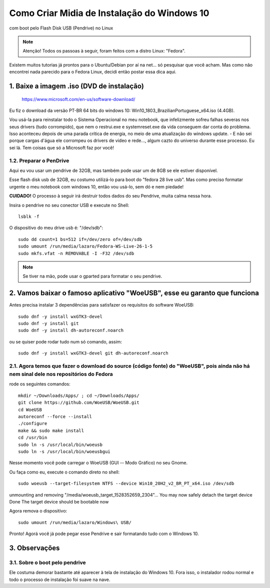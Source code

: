 Como Criar Midia de Instalação do Windows 10
==================================================
com boot pelo Flash Disk USB (Pendrive) no Linux

.. note:: Atenção! Todos os passoas à seguir, foram feitos com a distro Linux: "Fedora".

Existem muitos tutorias já prontos para o Ubuntu/Debian por aí na net... só pesquisar que você acham. Mas como não encontrei nada parecido para o Fedora Linux, decidi então postar essa dica aqui.

.. _Siga os passos abaixo:

1. Baixe a imagem .iso (DVD de instalação)
^^^^^^^^^^^^^^^^^^^^^^^^^^^^^^^^^^^^^^^^^^

    `https://www.microsoft.com/en-us/software-download/ <https://www.microsoft.com/en-us/software-download/>`_

Eu fiz o download da versão PT-BR 64 bits do windows 10: Win10_1803_BrazilianPortuguese_x64.iso (4.4GB).

Vou usá-la para reinstalar todo o Sistema Operacional no meu notebook, que infelizmente sofreu falhas severas nos seus drivers (tudo corrompido), que nem o restrui.exe e systemreset.exe da vida conseguem dar conta do problema. Isso aconteceu depois de uma parada crítica de energia, no meio de uma atualização do windows update. - E não sei porque cargas d'água ele corrompeu os drivers de video e rede..., algum cazto do universo durante esse processo. Eu sei lá. Tem coisas que só a Microsoft faz por você!

1.2. Preparar o PenDrive
""""""""""""""""""""""""

Aqui eu vou usar um pendrive de 32GB, mas também pode usar um de 8GB se ele estiver disponível.

Esse flash disk usb de 32GB, eu costumo utilizá-lo para boot do "fedora 28 live usb". Mas como preciso formatar urgente o meu notebook com windows 10, então vou usá-lo, sem dó e nem piedade! 

**CUIDADO!** O processo à seguir irá destruir todos dados do seu Pendrive, muita calma nessa hora.

Insira o pendrive no seu conector USB e execute no Shell::

    lsblk -f

O dispositivo do meu drive usb é: "/dev/sdb"::

    sudo dd count=1 bs=512 if=/dev/zero of=/dev/sdb 
    sudo umount /run/media/lazaro/Fedora-WS-Live-26-1-5
    sudo mkfs.vfat -n REMOVABLE -I -F32 /dev/sdb

.. note:: Se tiver na mão, pode usar o gparted para formatar o seu pendrive.

2. Vamos baixar o famoso aplicativo "WoeUSB", esse eu garanto que funciona
^^^^^^^^^^^^^^^^^^^^^^^^^^^^^^^^^^^^^^^^^^^^^^^^^^^^^^^^^^^^^^^^^^^^^^^^^^

Antes precisa instalar 3 dependências para satisfazer os requisitos do software WoeUSB::

    sudo dnf -y install wxGTK3-devel
    sudo dnf -y install git
    sudo dnf -y install dh-autoreconf.noarch

ou se quiser pode rodar tudo num só comando, assim::

    sudo dnf -y install wxGTK3-devel git dh-autoreconf.noarch

2.1. Agora temos que fazer o download do source (código fonte) do "WoeUSB", pois ainda não há nem sinal dele nos repositórios do Fedora
"""""""""""""""""""""""""""""""""""""""""""""""""""""""""""""""""""""""""""""""""""""""""""""""""""""""""""""""""""""""""""""""""""""""

rode os seguintes comandos::

    mkdir ~/Downloads/Apps/ ; cd ~/Downloads/Apps/
    git clone https://github.com/WoeUSB/WoeUSB.git
    cd WoeUSB
    autoreconf --force --install
    ./configure
    make && sudo make install
    cd /usr/bin
    sudo ln -s /usr/local/bin/woeusb
    sudo ln -s /usr/local/bin/woeusbgui

Nesse momento você pode carregar o WoeUSB (GUI -- Modo Gráfico) no seu Gnome.

Ou faça como eu, execute o comando direto no shell::

    sudo woeusb --target-filesystem NTFS --device Win10_20H2_v2_BR_PT_x64.iso /dev/sdb

unmounting and removing "/media/woeusb_target_1528352659_2304"...
You may now safely detach the target device
Done 
The target device should be bootable now

Agora remova o dispositivo::

    sudo umount /run/media/lazaro/Windows\ USB/

Pronto! Agorá você já pode pegar esse Pendrive e sair formatando tudo com o Windows 10.

3. Observações
^^^^^^^^^^^^^^

3.1. Sobre o boot pelo pendrive
""""""""""""""""""""""""""""""""

Ele costuma demorar bastante até aparecer à tela de instalação do Windows 10.
Fora isso, o instalador rodou normal e todo o processo de instalação foi suave na nave.




